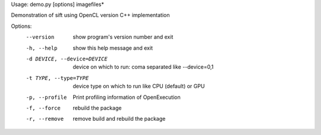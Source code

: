 Usage: demo.py [options] imagefiles*

Demonstration of sift using OpenCL version C++ implementation

Options:
  --version             show program's version number and exit
  -h, --help            show this help message and exit
  -d DEVICE, --device=DEVICE
                        device on which to run: coma separated like
                        --device=0,1
  -t TYPE, --type=TYPE  device type  on which to run like CPU (default) or GPU
  -p, --profile         Print profiling information of OpenExecution
  -f, --force           rebuild the package
  -r, --remove          remove build and rebuild the package
  